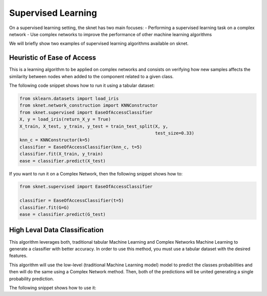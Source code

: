 Supervised Learning
===================
On a supervised learning setting, the sknet has two main focuses:
- Performing a supervised learning task on a complex network
- Use complex networks to improve the performance of other machine learning algorithms

We will briefly show two examples of supervised learning algorithms available on sknet.

Heuristic of Ease of Access
---------------------------

This is a learning algorithm to be applied on complex networks and consists on verifying
how new samples affects the similarity between nodes when added to the component related
to a given class.

The following code snippet shows how to run it using a tabular dataset:

.. code::

    from sklearn.datasets import load_iris
    from sknet.network_construction import KNNConstructor
    from sknet.supervised import EaseOfAccessClassifier
    X, y = load_iris(return_X_y = True)
    X_train, X_test, y_train, y_test = train_test_split(X, y,
                                                        test_size=0.33)
    knn_c = KNNConstructor(k=5)
    classifier = EaseOfAccessClassifier(knn_c, t=5)
    classifier.fit(X_train, y_train)
    ease = classifier.predict(X_test)

If you want to run it on a Complex Network, then the following snippet shows how to:

.. code::

    from sknet.supervised import EaseOfAccessClassifier

    classifier = EaseOfAccessClassifier(t=5)
    classifier.fit(G=G)
    ease = classifier.predict(G_test)

High Leval Data Classification
------------------------------

This algorithm leverages both, traditional tabular Machine Learning and Complex
Networks Machine Learning to generate a classifier with better accuracy. In order
to use this method, you must use a tabular dataset with the desired features. 

This algorithm will use the low-level (traditional Machine Learning model) model to
predict the classes probabilities and then will do the same using a Complex Network
method. Then, both of the predictions will be united generating a single probability
prediction.

The following snippet shows how to use it:

.. code::
    from sklearn.datasets import load_iris
    from sknet.network_construction import KNNConstructor
    from sknet.supervised import HighLevelClassifier
    X, y = load_iris(return_X_y = True)
    X_train, X_test, y_train, y_test = train_test_split(X, y,
                                                        test_size=0.33)
    knn_c = KNNConstructor(k=5)
    classifier = HighLevelClassifier(knn_c, t=5)
    classifier.fit(X_train, y_train)
    pred = classifier.predict(X_test)